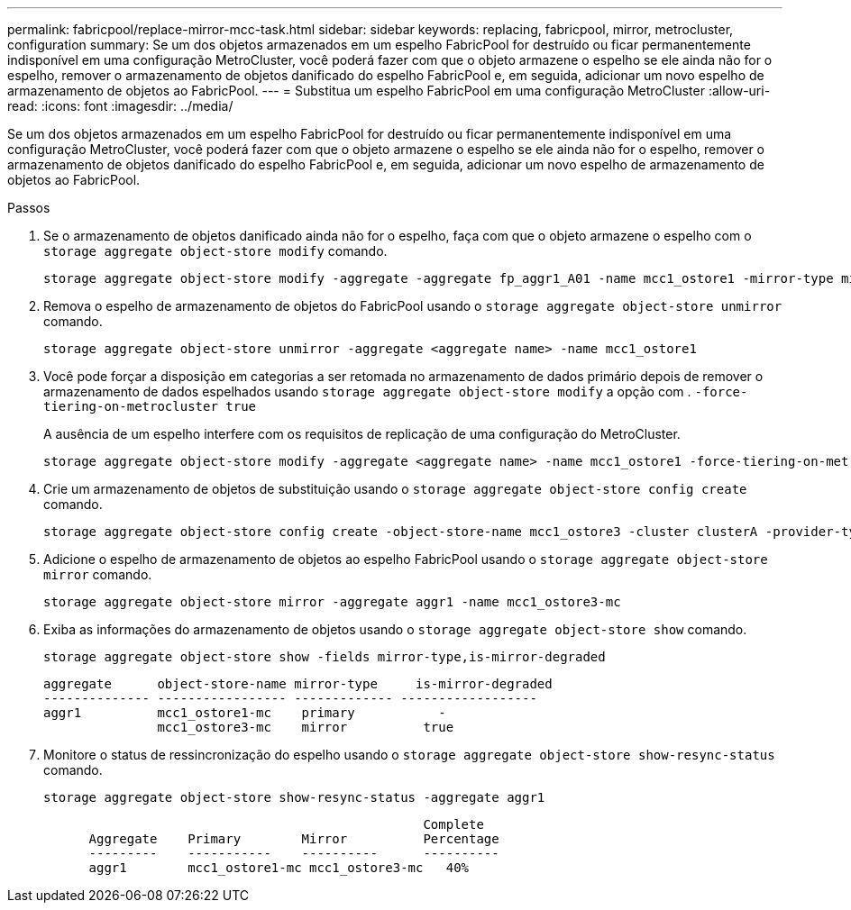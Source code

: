 ---
permalink: fabricpool/replace-mirror-mcc-task.html 
sidebar: sidebar 
keywords: replacing, fabricpool, mirror, metrocluster, configuration 
summary: Se um dos objetos armazenados em um espelho FabricPool for destruído ou ficar permanentemente indisponível em uma configuração MetroCluster, você poderá fazer com que o objeto armazene o espelho se ele ainda não for o espelho, remover o armazenamento de objetos danificado do espelho FabricPool e, em seguida, adicionar um novo espelho de armazenamento de objetos ao FabricPool. 
---
= Substitua um espelho FabricPool em uma configuração MetroCluster
:allow-uri-read: 
:icons: font
:imagesdir: ../media/


[role="lead"]
Se um dos objetos armazenados em um espelho FabricPool for destruído ou ficar permanentemente indisponível em uma configuração MetroCluster, você poderá fazer com que o objeto armazene o espelho se ele ainda não for o espelho, remover o armazenamento de objetos danificado do espelho FabricPool e, em seguida, adicionar um novo espelho de armazenamento de objetos ao FabricPool.

.Passos
. Se o armazenamento de objetos danificado ainda não for o espelho, faça com que o objeto armazene o espelho com o `storage aggregate object-store modify` comando.
+
[listing]
----
storage aggregate object-store modify -aggregate -aggregate fp_aggr1_A01 -name mcc1_ostore1 -mirror-type mirror
----
. Remova o espelho de armazenamento de objetos do FabricPool usando o `storage aggregate object-store unmirror` comando.
+
[listing]
----
storage aggregate object-store unmirror -aggregate <aggregate name> -name mcc1_ostore1
----
. Você pode forçar a disposição em categorias a ser retomada no armazenamento de dados primário depois de remover o armazenamento de dados espelhados usando `storage aggregate object-store modify` a opção com . `-force-tiering-on-metrocluster true`
+
A ausência de um espelho interfere com os requisitos de replicação de uma configuração do MetroCluster.

+
[listing]
----
storage aggregate object-store modify -aggregate <aggregate name> -name mcc1_ostore1 -force-tiering-on-metrocluster true
----
. Crie um armazenamento de objetos de substituição usando o `storage aggregate object-store config create` comando.
+
[listing]
----
storage aggregate object-store config create -object-store-name mcc1_ostore3 -cluster clusterA -provider-type SGWS -server <SGWS-server-1> -container-name <SGWS-bucket-1> -access-key <key> -secret-password <password> -encrypt <true|false> -provider <provider-type> -is-ssl-enabled <true|false> ipspace <IPSpace>
----
. Adicione o espelho de armazenamento de objetos ao espelho FabricPool usando o `storage aggregate object-store mirror` comando.
+
[listing]
----
storage aggregate object-store mirror -aggregate aggr1 -name mcc1_ostore3-mc
----
. Exiba as informações do armazenamento de objetos usando o `storage aggregate object-store show` comando.
+
[listing]
----
storage aggregate object-store show -fields mirror-type,is-mirror-degraded
----
+
[listing]
----
aggregate      object-store-name mirror-type     is-mirror-degraded
-------------- ----------------- ------------- ------------------
aggr1          mcc1_ostore1-mc    primary           -
               mcc1_ostore3-mc    mirror          true
----
. Monitore o status de ressincronização do espelho usando o `storage aggregate object-store show-resync-status` comando.
+
[listing]
----
storage aggregate object-store show-resync-status -aggregate aggr1
----
+
[listing]
----
                                                  Complete
      Aggregate    Primary        Mirror          Percentage
      ---------    -----------    ----------      ----------
      aggr1        mcc1_ostore1-mc mcc1_ostore3-mc   40%
----

